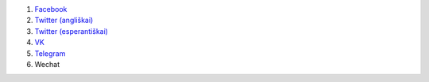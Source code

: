 #. `Facebook <https://www.facebook.com/amikumuapp/>`_
#. `Twitter (angliškai) <https://twitter.com/Amikumu>`_
#. `Twitter (esperantiškai) <https://twitter.com/Amikumu_eo>`_
#. `VK <https://vk.com/amikumu>`_
#. `Telegram <https://t.me/joinchat/C7Ci7kDqX1TgUXIVNPeT8g>`_
#. Wechat
